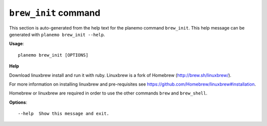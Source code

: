 
``brew_init`` command
===============================

This section is auto-generated from the help text for the planemo command
``brew_init``. This help message can be generated with ``planemo brew_init
--help``.

**Usage**::

    planemo brew_init [OPTIONS]

**Help**

Download linuxbrew install and run it with ruby. Linuxbrew is a fork
of Homebrew (http://brew.sh/linuxbrew/).

For more information on installing linuxbrew and pre-requisites see
https://github.com/Homebrew/linuxbrew#installation.

Homebrew or linuxbrew are required in order to use the other commands
``brew`` and ``brew_shell``.

**Options**::


      --help  Show this message and exit.
    
